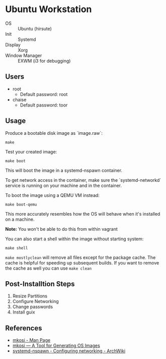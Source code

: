 * Ubuntu Workstation
- OS :: Ubuntu (hirsute)
- Init :: Systemd
- Display :: Xorg
- Window Manager :: EXWM (i3 for debugging)

** Users
- root
  + Default password: root
- chaise
  - Default password: toor

** Usage
Produce a bootable disk image as `image.raw`:
#+BEGIN_SRC shell
make
#+END_SRC

Test your created image:
#+BEGIN_SRC shell
make boot
#+END_SRC

This will boot the image in a systemd-nspawn container.

To get network access in the container, make sure the `systemd-networkd` service is running on your machine and in the container.

To boot the image using a QEMU VM instead:
#+BEGIN_SRC shell
make boot-qemu
#+END_SRC

This more accurately resembles how the OS will behave when it's installed on a machine.

**Note:** You won't be able to do this from within vagrant

You can also start a shell within the image without starting system:
#+BEGIN_SRC shell
make shell
#+END_SRC

~make mostlyclean~ will remove all files except for the package cache. The cache is helpful for speeding up subsequent builds. If you want to remove the cache as well you can use ~make clean~

** Post-Installtion Steps
1. Resize Partitions
2. Configure Networking
3. Change passwords
4. Install guix

** References
- [[https://github.com/systemd/mkosi/blob/master/mkosi.md][mkosi - Man Page]]
- [[http://0pointer.net/blog/mkosi-a-tool-for-generating-os-images.html][mkosi — A Tool for Generating OS Images]]
- [[https://wiki.archlinux.org/index.php/Systemd-nspawn#Configure_networking][systemd-nspawn - Configuring networking - ArchWiki]]
